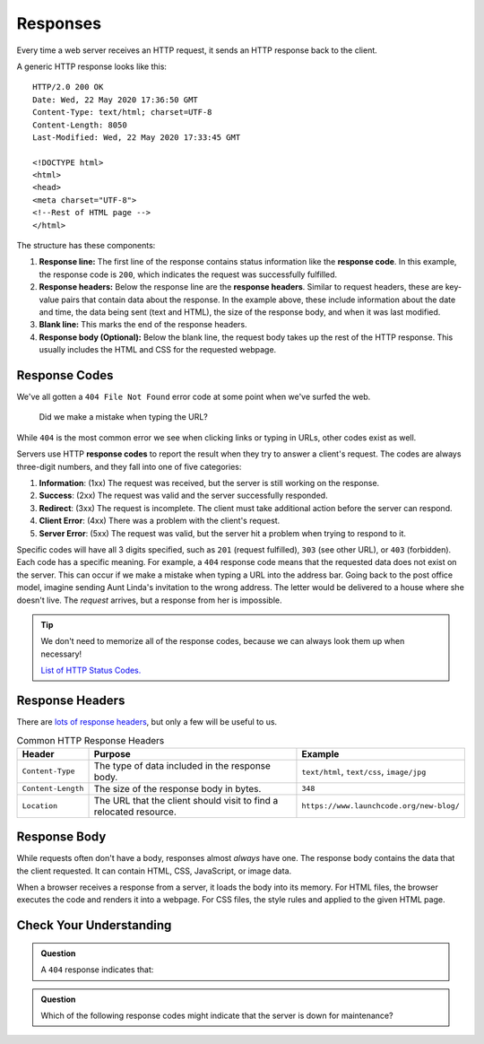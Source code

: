 Responses
=========

.. index::
   single: HTTP; response

Every time a web server receives an HTTP request, it sends an HTTP response
back to the client.

A generic HTTP response looks like this:

::

   HTTP/2.0 200 OK
   Date: Wed, 22 May 2020 17:36:50 GMT
   Content-Type: text/html; charset=UTF-8
   Content-Length: 8050
   Last-Modified: Wed, 22 May 2020 17:33:45 GMT

   <!DOCTYPE html>
   <html>
   <head>
   <meta charset="UTF-8">
   <!--Rest of HTML page -->
   </html>

The structure has these components:

.. index::
   single: HTTP; response code
   single: HTTP; response headers
   single: HTTP; response line

#. **Response line:** The first line of the response contains status
   information like the **response code**. In this example, the response code
   is ``200``, which indicates the request was successfully fulfilled.
#. **Response headers:** Below the response line are the **response headers**.
   Similar to request headers, these are key-value pairs that contain data
   about the response. In the example above, these include information about
   the date and time, the data being sent (text and HTML), the size of the
   response body, and when it was last modified.
#. **Blank line:** This marks the end of the response headers.
#. **Response body (Optional):** Below the blank line, the request body takes
   up the rest of the HTTP response. This usually includes the HTML and CSS for
   the requested webpage.

Response Codes
--------------

We've all gotten a ``404 File Not Found`` error code at some point when we've
surfed the web.

.. figure:: figures/404.png
   :alt: A 404 message from GitHub displayed in a browser.
   :width: 80%

   Did we make a mistake when typing the URL?

While ``404`` is the most common error we see when clicking links or
typing in URLs, other codes exist as well.

.. index::
   single: HTTP; response code

Servers use HTTP **response codes** to report the result when they try to
answer a client's request. The codes are always three-digit numbers, and they
fall into one of five categories:

#. **Information**: (1xx) The request was received, but the server is still
   working on the response.
#. **Success**: (2xx) The request was valid and the server successfully
   responded.
#. **Redirect**: (3xx) The request is incomplete. The client must take
   additional action before the server can respond.
#. **Client Error**: (4xx) There was a problem with the client's request.
#. **Server Error**: (5xx) The request was valid, but the server hit a problem
   when trying to respond to it.

Specific codes will have all 3 digits specified, such as ``201`` (request
fulfilled), ``303`` (see other URL), or ``403`` (forbidden). Each code has a
specific meaning. For example, a ``404`` response code means that the requested
data does not exist on the server. This can occur if we make a mistake when
typing a URL into the address bar. Going back to the post office model, imagine
sending Aunt Linda's invitation to the wrong address. The letter would be
delivered to a house where she doesn't live. The *request* arrives, but a
response from her is impossible.

.. admonition:: Tip

   We don't need to memorize all of the response codes, because we can always
   look them up when necessary!

   `List of HTTP Status Codes. <https://en.wikipedia.org/wiki/List_of_HTTP_status_codes>`__

Response Headers
----------------

There are `lots of response headers <https://en.wikipedia.org/wiki/List_of_HTTP_header_fields#Response_fields>`__,
but only a few will be useful to us.

.. list-table:: Common HTTP Response Headers
   :header-rows: 1

   * - Header
     - Purpose
     - Example
   * - ``Content-Type``
     - The type of data included in the response body.
     - ``text/html``, ``text/css``, ``image/jpg``
   * - ``Content-Length``
     - The size of the response body in bytes.
     - ``348``
   * - ``Location``
     - The URL that the client should visit to find a relocated resource.
     - ``https://www.launchcode.org/new-blog/``

Response Body
-------------

While requests often don't have a body, responses almost *always* have one. The
response body contains the data that the client requested. It can contain HTML,
CSS, JavaScript, or image data.

When a browser receives a response from a server, it loads the body into its
memory. For HTML files, the browser executes the code and renders it into a
webpage. For CSS files, the style rules and applied to the given HTML page.

Check Your Understanding
------------------------

.. admonition:: Question

   A ``404`` response indicates that:

   .. raw:: html

      <ol type="a">
         <li><input type="radio" name="Q1" autocomplete="off" onclick="evaluateMC(name, false)"> The server is offline.</li>
         <li><input type="radio" name="Q1" autocomplete="off" onclick="evaluateMC(name, false)"> The user needs to log in first.</li>
         <li><input type="radio" name="Q1" autocomplete="off" onclick="evaluateMC(name, true)"> The requested data does not exist on the server.</li>
         <li><input type="radio" name="Q1" autocomplete="off" onclick="evaluateMC(name, false)"> The server crashed.</li>
      </ol>
      <p id="Q1"></p>

.. Answer = c

.. admonition:: Question

   Which of the following response codes might indicate that the server is down
   for maintenance?

   .. raw:: html

      <ol type="a">
         <li><input type="radio" name="Q2" autocomplete="off" onclick="evaluateMC(name, false)"> 102</li>
         <li><input type="radio" name="Q2" autocomplete="off" onclick="evaluateMC(name, false)"> 204</li>
         <li><input type="radio" name="Q2" autocomplete="off" onclick="evaluateMC(name, false)"> 303</li>
         <li><input type="radio" name="Q2" autocomplete="off" onclick="evaluateMC(name, false)"> 403</li>
         <li><input type="radio" name="Q2" autocomplete="off" onclick="evaluateMC(name, true)"> 503</li>
      </ol>
      <p id="Q2"></p>

.. Answer = e

.. raw:: html

   <script type="text/JavaScript">
      function evaluateMC(id, correct) {
         if (correct) {
            document.getElementById(id).innerHTML = 'Yep!';
            document.getElementById(id).style.color = 'blue';
         } else {
            document.getElementById(id).innerHTML = 'Nope!';
            document.getElementById(id).style.color = 'red';
         }
      }
   </script>
